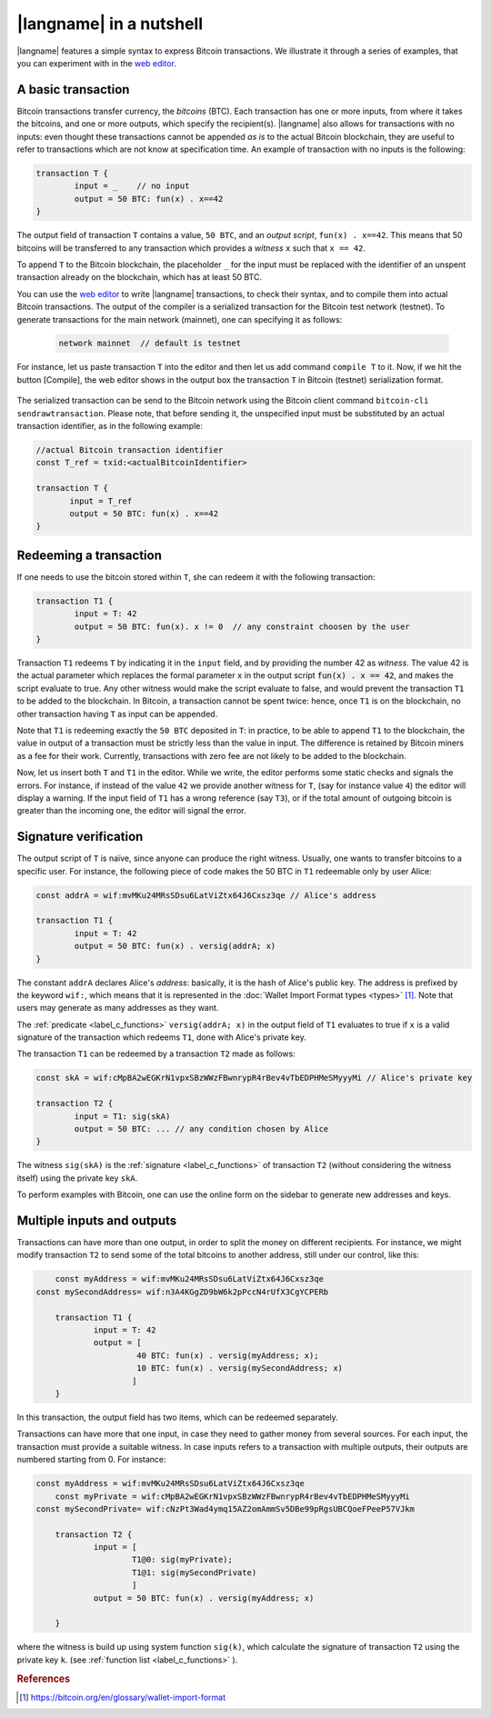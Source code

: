 =========================
|langname| in a nutshell
=========================

.. highlight:: btm

|langname| features a simple syntax to express Bitcoin transactions. 
We illustrate  it through a series of examples, that you can experiment with in the `web editor <http://blockchain.unica.it/btm/>`_.


.. _label_t_modeling:

"""""""""""""""""""""
A basic transaction 
"""""""""""""""""""""

Bitcoin transactions transfer currency, the *bitcoins* (BTC).
Each transaction has one or more inputs, from where it takes the bitcoins,  and one or more outputs, which specify the recipient(s).
|langname| also allows for  transactions  with  no inputs:
even thought these transactions cannot be appended *as is* to the actual
Bitcoin blockchain, they are useful to  refer to transactions which are
not know at specification time. 
An example of transaction with no inputs is the following:  


.. code-block:: btm

	transaction T {
		input = _    // no input 
		output = 50 BTC: fun(x) . x==42
	}

The output field of transaction ``T`` contains a value, ``50 BTC``, and 
an *output script*,  ``fun(x) . x==42``.
This means that  50 bitcoins will  be transferred to any transaction
which provides a *witness*  ``x``  such that ``x == 42``.

To append ``T`` to the Bitcoin blockchain,
the placeholder ``_`` for the input must be replaced with the identifier
of an unspent transaction already on the blockchain,
which has at least 50 BTC.  

You can use the `web editor <http://blockchain.unica.it/btm/>`_  to write
|langname| transactions,   to check their syntax, and to compile them  into
actual Bitcoin  transactions.
The output of the compiler is a serialized transaction for the Bitcoin
test network (testnet).
To generate transactions for the main network (mainnet), one can specifying it as follows:  

	.. code-block:: btm
	
		network mainnet  // default is testnet


For instance, let us paste transaction ``T`` into the editor and then let us add command ``compile T`` to it. 
Now, if we hit the button [Compile], the web editor shows in the output box the transaction ``T``  in  Bitcoin (testnet) serialization format.

.. figure:: _static/img/compiling_t.png
	:scale: 100 %
	:class: img-border
	:align: center

The serialized transaction can  be send to the Bitcoin network using the Bitcoin client command ``bitcoin-cli sendrawtransaction``.
Please note, that before sending it, the unspecified input must be substituted
by an actual transaction identifier, as in the following example:

.. code-block:: btm

		//actual Bitcoin transaction identifier 
		const T_ref = txid:<actualBitcoinIdentifier>

		transaction T {
		       input = T_ref
		       output = 50 BTC: fun(x) . x==42
		}


.. _label_transaction_redeeming:

"""""""""""""""""""""""""""""""
Redeeming a transaction
"""""""""""""""""""""""""""""""
If one needs to use the bitcoin stored within  ``T``, she  can
redeem it with the following transaction: 

.. code-block:: btm

	transaction T1 {
		input = T: 42
		output = 50 BTC: fun(x). x != 0  // any constraint choosen by the user
	}

Transaction ``T1`` redeems  ``T`` by indicating it  in the  ``input`` field,
and by providing the number 42 as *witness*. 
The value 42 is the actual parameter which  replaces the formal parameter ``x`` in the  output script :code:`fun(x) . x == 42`,  and makes the script evaluate to true.
Any other witness would make the script evaluate to false,
and would prevent the transaction ``T1`` to  be added to the blockchain. 
In Bitcoin, a transaction cannot be spent twice:
hence, once ``T1`` is on the blockchain,
no other transaction having ``T`` as input can be appended.

Note that ``T1`` is redeeming exactly the ``50 BTC`` deposited in ``T``:
in practice, to be able to append ``T1`` to the blockchain,
the value in output of a transaction must be strictly less
than the value in input.
The difference is retained by Bitcoin miners as a fee for their work.
Currently, transactions with zero fee are not likely to be added to the blockchain. 

Now, let us insert both ``T`` and ``T1`` in the editor.  While we
write, the editor performs some static checks and signals the
errors. For instance, if instead of the value ``42`` we provide another
witness for ``T``, (say for instance value ``4``) the editor will
display a warning. If the input field of ``T1`` has a wrong reference
(say ``T3``), or if the total amount of outgoing bitcoin is greater
than the incoming one, the editor will signal the error.

.. _label_t_signature_modeling:

"""""""""""""""""""""""""""""""
Signature verification 
"""""""""""""""""""""""""""""""

The output script of ``T`` is naïve, since anyone can produce the right witness.
Usually, one wants to transfer bitcoins to a specific user.
For instance, the following piece of code makes the 50 BTC in ``T1``
redeemable only by user Alice: 

.. code-block:: btm

	const addrA = wif:mvMKu24MRsSDsu6LatViZtx64J6Cxsz3qe // Alice's address

	transaction T1 {
		input = T: 42
		output = 50 BTC: fun(x) . versig(addrA; x)
	}


The constant ``addrA`` declares Alice's *address*:
basically, it is the hash of Alice's public key.
The address is prefixed by the keyword ``wif:``,
which means that it is represented in the
:doc:`Wallet Import Format types <types>` [#f1]_.
Note that users may generate as many addresses as they want.

The :ref:`predicate <label_c_functions>` ``versig(addrA; x)``
in the output field of ``T1`` 
evaluates to true if ``x`` is a valid signature
of the transaction which redeems ``T1``,
done with Alice's private key. 

The transaction ``T1`` can be redeemed by a transaction ``T2`` made as follows:

.. code-block:: btm

	const skA = wif:cMpBA2wEGKrN1vpxSBzWWzFBwnrypR4rBev4vTbEDPHMeSMyyyMi // Alice's private key

	transaction T2 {
		input = T1: sig(skA)
		output = 50 BTC: ... // any condition chosen by Alice
	}

The witness ``sig(skA)`` is the :ref:`signature <label_c_functions>`
of transaction ``T2`` (without considering the witness itself)
using the private key ``skA``.

To perform examples with Bitcoin,
one can use the online form on the sidebar to generate new addresses and keys.


.. figure:: _static/img/sidebar.png
	:scale: 100 %
	:class: img-border
	:align: center  

.. _label_t1_modeling:

"""""""""""""""""""""""""""""""
Multiple inputs and outputs
"""""""""""""""""""""""""""""""
Transactions can have more than one output, in order to split the money on different recipients. 
For instance, we might modify transaction ``T2`` to send some of the total bitcoins to  another address,  still under our control,  like this:

.. code-block:: btm

	const myAddress = wif:mvMKu24MRsSDsu6LatViZtx64J6Cxsz3qe
    const mySecondAddress= wif:n3A4KGgZD9bW6k2pPccN4rUfX3CgYCPERb

	transaction T1 {
		input = T: 42
		output = [
                         40 BTC: fun(x) . versig(myAddress; x);
                         10 BTC: fun(x) . versig(mySecondAddress; x)
			]
	}	


In this transaction, the output field has two items, which can be redeemed separately. 

Transactions can have more that one input, in case they need to gather money from several sources.
For each input, the transaction must provide a suitable witness. In case inputs refers to a transaction with multiple outputs, their outputs are numbered starting from 0. 
For instance:

.. code-block:: btm
        
    const myAddress = wif:mvMKu24MRsSDsu6LatViZtx64J6Cxsz3qe
	const myPrivate = wif:cMpBA2wEGKrN1vpxSBzWWzFBwnrypR4rBev4vTbEDPHMeSMyyyMi
    const mySecondPrivate= wif:cNzPt3Wad4ymq15AZ2omAmmSv5DBe99pRgsUBCQoeFPeeP57VJkm

	transaction T2 {
		input = [
			T1@0: sig(myPrivate);
			T1@1: sig(mySecondPrivate)
			]
		output = 50 BTC: fun(x) . versig(myAddress; x)
                      
	}	   

where the witness is build up using system function ``sig(k)``, which calculate  the signature of  transaction ``T2`` using the private key ``k``.   (see :ref:`function list <label_c_functions>` ). 



.. rubric:: References

.. [#f1] https://bitcoin.org/en/glossary/wallet-import-format

